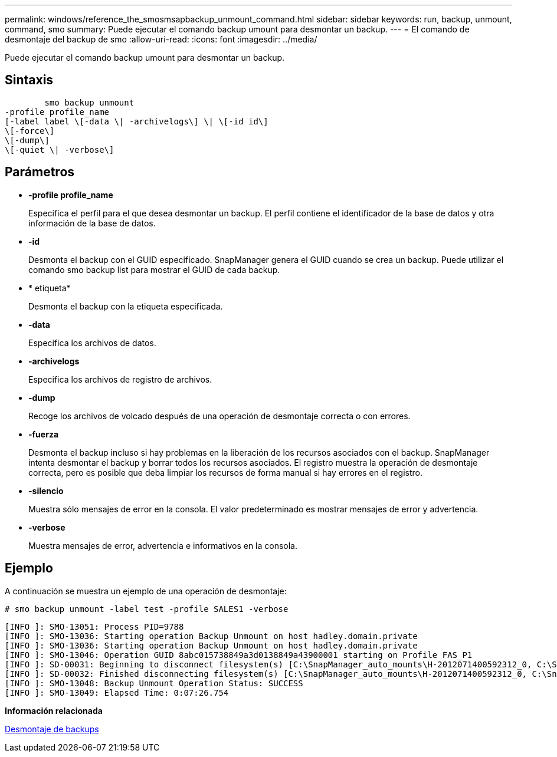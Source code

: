 ---
permalink: windows/reference_the_smosmsapbackup_unmount_command.html 
sidebar: sidebar 
keywords: run, backup, unmount, command, smo 
summary: Puede ejecutar el comando backup umount para desmontar un backup. 
---
= El comando de desmontaje del backup de smo
:allow-uri-read: 
:icons: font
:imagesdir: ../media/


[role="lead"]
Puede ejecutar el comando backup umount para desmontar un backup.



== Sintaxis

[listing]
----

        smo backup unmount
-profile profile_name
[-label label \[-data \| -archivelogs\] \| \[-id id\]
\[-force\]
\[-dump\]
\[-quiet \| -verbose\]
----


== Parámetros

* *-profile profile_name*
+
Especifica el perfil para el que desea desmontar un backup. El perfil contiene el identificador de la base de datos y otra información de la base de datos.

* *-id*
+
Desmonta el backup con el GUID especificado. SnapManager genera el GUID cuando se crea un backup. Puede utilizar el comando smo backup list para mostrar el GUID de cada backup.

* * etiqueta*
+
Desmonta el backup con la etiqueta especificada.

* *-data*
+
Especifica los archivos de datos.

* *-archivelogs*
+
Especifica los archivos de registro de archivos.

* *-dump*
+
Recoge los archivos de volcado después de una operación de desmontaje correcta o con errores.

* *-fuerza*
+
Desmonta el backup incluso si hay problemas en la liberación de los recursos asociados con el backup. SnapManager intenta desmontar el backup y borrar todos los recursos asociados. El registro muestra la operación de desmontaje correcta, pero es posible que deba limpiar los recursos de forma manual si hay errores en el registro.

* *-silencio*
+
Muestra sólo mensajes de error en la consola. El valor predeterminado es mostrar mensajes de error y advertencia.

* *-verbose*
+
Muestra mensajes de error, advertencia e informativos en la consola.





== Ejemplo

A continuación se muestra un ejemplo de una operación de desmontaje:

[listing]
----
# smo backup unmount -label test -profile SALES1 -verbose
----
[listing]
----
[INFO ]: SMO-13051: Process PID=9788
[INFO ]: SMO-13036: Starting operation Backup Unmount on host hadley.domain.private
[INFO ]: SMO-13036: Starting operation Backup Unmount on host hadley.domain.private
[INFO ]: SMO-13046: Operation GUID 8abc015738849a3d0138849a43900001 starting on Profile FAS_P1
[INFO ]: SD-00031: Beginning to disconnect filesystem(s) [C:\SnapManager_auto_mounts\H-2012071400592312_0, C:\SnapManager_auto_mounts\I-2012071400592328_0].
[INFO ]: SD-00032: Finished disconnecting filesystem(s) [C:\SnapManager_auto_mounts\H-2012071400592312_0, C:\SnapManager_auto_mounts\I-2012071400592328_0].
[INFO ]: SMO-13048: Backup Unmount Operation Status: SUCCESS
[INFO ]: SMO-13049: Elapsed Time: 0:07:26.754
----
*Información relacionada*

xref:task_unmounting_backups.adoc[Desmontaje de backups]
